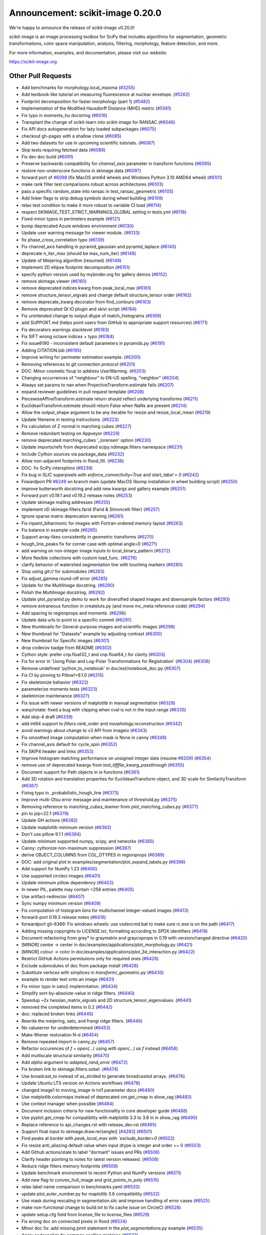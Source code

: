 Announcement: scikit-image 0.20.0
=================================

We're happy to announce the release of scikit-image v0.20.0!

scikit-image is an image processing toolbox for SciPy that includes algorithms
for segmentation, geometric transformations, color space manipulation,
analysis, filtering, morphology, feature detection, and more.


For more information, examples, and documentation, please visit our website:

https://scikit-image.org


Other Pull Requests
*******************
- Add benchmarks for morphology.local_maxima (`#3255 <(https://github.com/scikit-image/scikit-image/pull/3255>`_)
- Add textbook-like tutorial on measuring fluorescence at nuclear envelope. (`#5262 <(https://github.com/scikit-image/scikit-image/pull/5262>`_)
- Footprint decomposition for faster morphology (part 1) (`#5482 <(https://github.com/scikit-image/scikit-image/pull/5482>`_)
- Implementation of the Modified Hausdorff Distance (MHD) metric (`#5581 <(https://github.com/scikit-image/scikit-image/pull/5581>`_)
- Fix typo in moments_hu docstring (`#6016 <(https://github.com/scikit-image/scikit-image/pull/6016>`_)
- Transplant the change of scikit-learn into scikit-image for RANSAC  (`#6046 <(https://github.com/scikit-image/scikit-image/pull/6046>`_)
- Fix API docs autogeneration for lazy loaded subpackages (`#6075 <(https://github.com/scikit-image/scikit-image/pull/6075>`_)
- checkout gh-pages with a shallow clone (`#6085 <(https://github.com/scikit-image/scikit-image/pull/6085>`_)
- Add two datasets for use in upcoming scientific tutorials. (`#6087 <(https://github.com/scikit-image/scikit-image/pull/6087>`_)
- Skip tests requiring fetched data (`#6089 <(https://github.com/scikit-image/scikit-image/pull/6089>`_)
- Fix dev doc build (`#6091 <(https://github.com/scikit-image/scikit-image/pull/6091>`_)
- Preserve backwards compatibility for `channel_axis` parameter in transform functions (`#6095 <(https://github.com/scikit-image/scikit-image/pull/6095>`_)
- restore non-underscore functions in skimage.data (`#6097 <(https://github.com/scikit-image/scikit-image/pull/6097>`_)
- forward port of `#6098 <(https://github.com/scikit-image/scikit-image/pull/6098>`_ (fix MacOS arm64 wheels and Windows Python 3.10 AMD64 wheel) (`#6101 <(https://github.com/scikit-image/scikit-image/pull/6101>`_)
- make rank filter test comparisons robust across architectures (`#6103 <(https://github.com/scikit-image/scikit-image/pull/6103>`_)
- pass a specific random_state into ransac in test_ransac_geometric (`#6105 <(https://github.com/scikit-image/scikit-image/pull/6105>`_)
- Add linker flags to strip debug symbols during wheel building (`#6109 <(https://github.com/scikit-image/scikit-image/pull/6109>`_)
- relax test condition to make it more robust to variable CI load (`#6114 <(https://github.com/scikit-image/scikit-image/pull/6114>`_)
- respect SKIMAGE_TEST_STRICT_WARNINGS_GLOBAL setting in tests.yml (`#6118 <(https://github.com/scikit-image/scikit-image/pull/6118>`_)
- Fixed minor typos in perimeters example (`#6121 <(https://github.com/scikit-image/scikit-image/pull/6121>`_)
- bump deprecated Azure windows environment (`#6130 <(https://github.com/scikit-image/scikit-image/pull/6130>`_)
- Update user warning message for viewer module. (`#6133 <(https://github.com/scikit-image/scikit-image/pull/6133>`_)
- fix phase_cross_correlation typo (`#6139 <(https://github.com/scikit-image/scikit-image/pull/6139>`_)
- Fix channel_axis handling in pyramid_gaussian and pyramid_laplace (`#6145 <(https://github.com/scikit-image/scikit-image/pull/6145>`_)
- deprecate n_iter_max (should be max_num_iter) (`#6148 <(https://github.com/scikit-image/scikit-image/pull/6148>`_)
- Update of Meijering algorithm (resumed) (`#6149 <(https://github.com/scikit-image/scikit-image/pull/6149>`_)
- Implement 2D ellipse footprint decomposition (`#6151 <(https://github.com/scikit-image/scikit-image/pull/6151>`_)
- specify python version used by mybinder.org for gallery demos (`#6152 <(https://github.com/scikit-image/scikit-image/pull/6152>`_)
- remove skimage.viewer (`#6160 <(https://github.com/scikit-image/scikit-image/pull/6160>`_)
- remove deprecated indices kwarg from peak_local_max (`#6161 <(https://github.com/scikit-image/scikit-image/pull/6161>`_)
- remove structure_tensor_eigvals and change default structure_tensor order (`#6162 <(https://github.com/scikit-image/scikit-image/pull/6162>`_)
- remove deprecate_kwarg decorator from find_contours (`#6163 <(https://github.com/scikit-image/scikit-image/pull/6163>`_)
- Remove deprecated Qt IO plugin and skivi script (`#6164 <(https://github.com/scikit-image/scikit-image/pull/6164>`_)
- Fix unintended change to output dtype of match_histograms (`#6169 <(https://github.com/scikit-image/scikit-image/pull/6169>`_)
- add SUPPORT.md (helps point users from GitHub to appropriate support resources) (`#6171 <(https://github.com/scikit-image/scikit-image/pull/6171>`_)
- Fix decorators warnings stacklevel (`#6183 <(https://github.com/scikit-image/scikit-image/pull/6183>`_)
- Fix SIFT wrong octave indices + typo (`#6184 <(https://github.com/scikit-image/scikit-image/pull/6184>`_)
- Fix issue6190 - inconsistent default parameters in pyramids.py (`#6191 <(https://github.com/scikit-image/scikit-image/pull/6191>`_)
- Adding CITATION.bib (`#6195 <(https://github.com/scikit-image/scikit-image/pull/6195>`_)
- Improve writing for perimeter estimation example. (`#6200 <(https://github.com/scikit-image/scikit-image/pull/6200>`_)
- Removing references to git connection protocol (`#6201 <(https://github.com/scikit-image/scikit-image/pull/6201>`_)
- DOC: Minor cosmetic fixup to address UserWarning. (`#6203 <(https://github.com/scikit-image/scikit-image/pull/6203>`_)
- Changing occurrences of "neighbour" to EN-US spelling, "neighbor" (`#6204 <(https://github.com/scikit-image/scikit-image/pull/6204>`_)
- Always set params to nan when ProjectiveTransform.estimate fails (`#6207 <(https://github.com/scikit-image/scikit-image/pull/6207>`_)
- expand reviewer guidelines in pull request template (`#6208 <(https://github.com/scikit-image/scikit-image/pull/6208>`_)
- PiecewiseAffineTransform.estimate return should reflect underlying transforms (`#6211 <(https://github.com/scikit-image/scikit-image/pull/6211>`_)
- EuclideanTransform.estimate should return False when NaNs are present (`#6214 <(https://github.com/scikit-image/scikit-image/pull/6214>`_)
- Allow the output_shape argument to be any iterable for resize and resize_local_mean (`#6219 <(https://github.com/scikit-image/scikit-image/pull/6219>`_)
- Update filename in testing instructions. (`#6223 <(https://github.com/scikit-image/scikit-image/pull/6223>`_)
- Fix calculation of Z normal in marching cubes (`#6227 <(https://github.com/scikit-image/scikit-image/pull/6227>`_)
- Remove redundant testing on Appveyor (`#6229 <(https://github.com/scikit-image/scikit-image/pull/6229>`_)
- remove deprecated marching_cubes '_lorensen' option (`#6230 <(https://github.com/scikit-image/scikit-image/pull/6230>`_)
- Update imports/refs from deprecated scipy.ndimage.filters namespace (`#6231 <(https://github.com/scikit-image/scikit-image/pull/6231>`_)
- Include Cython sources via package_data (`#6232 <(https://github.com/scikit-image/scikit-image/pull/6232>`_)
- Allow non-adjacent footprints in flood_fill. (`#6236 <(https://github.com/scikit-image/scikit-image/pull/6236>`_)
- DOC: fix SciPy intersphinx (`#6239 <(https://github.com/scikit-image/scikit-image/pull/6239>`_)
- Fix bug in SLIC superpixels with `enforce_connectivity=True` and `start_label > 0` (`#6242 <(https://github.com/scikit-image/scikit-image/pull/6242>`_)
- Fowardport PR `#6249 <(https://github.com/scikit-image/scikit-image/pull/6249>`_ on branch main (update MacOS libomp installation in wheel building script) (`#6250 <(https://github.com/scikit-image/scikit-image/pull/6250>`_)
- improve butterworth docstring and add new kwargs and gallery example (`#6251 <(https://github.com/scikit-image/scikit-image/pull/6251>`_)
- Forward port v0.19.1 and v0.19.2 release notes (`#6253 <(https://github.com/scikit-image/scikit-image/pull/6253>`_)
- Update skimage mailing addresses (`#6255 <(https://github.com/scikit-image/scikit-image/pull/6255>`_)
- implement nD skimage.filters.farid (Farid & Simoncelli filter) (`#6257 <(https://github.com/scikit-image/scikit-image/pull/6257>`_)
- Ignore sparse matrix deprecation warning (`#6261 <(https://github.com/scikit-image/scikit-image/pull/6261>`_)
- Fix inpaint_biharmonic for images with Fortran-ordered memory layout (`#6263 <(https://github.com/scikit-image/scikit-image/pull/6263>`_)
- Fix balance in example code (`#6265 <(https://github.com/scikit-image/scikit-image/pull/6265>`_)
- Support array-likes consistently in geometric transforms (`#6270 <(https://github.com/scikit-image/scikit-image/pull/6270>`_)
- hough_line_peaks fix for corner case with optimal angle=0 (`#6271 <(https://github.com/scikit-image/scikit-image/pull/6271>`_)
- add warning on non-integer image inputs to local_binary_pattern (`#6272 <(https://github.com/scikit-image/scikit-image/pull/6272>`_)
- More flexible collections with custom load_func. (`#6276 <(https://github.com/scikit-image/scikit-image/pull/6276>`_)
- clarify behavior of watershed segmentation line with touching markers (`#6280 <(https://github.com/scikit-image/scikit-image/pull/6280>`_)
- Stop using `git://` for submodules (`#6283 <(https://github.com/scikit-image/scikit-image/pull/6283>`_)
- Fix adjust_gamma round-off error (`#6285 <(https://github.com/scikit-image/scikit-image/pull/6285>`_)
- Update for the `MultiImage` docstring. (`#6290 <(https://github.com/scikit-image/scikit-image/pull/6290>`_)
- Polish the `MultiImage` docstring. (`#6292 <(https://github.com/scikit-image/scikit-image/pull/6292>`_)
- Update plot_pyramid.py demo to work for diversified shaped images and downsample factors (`#6293 <(https://github.com/scikit-image/scikit-image/pull/6293>`_)
- remove extraneous function in createluts.py (and move mc_meta reference code) (`#6294 <(https://github.com/scikit-image/scikit-image/pull/6294>`_)
- Add spacing to regionprops and moments. (`#6296 <(https://github.com/scikit-image/scikit-image/pull/6296>`_)
- Update data urls to point to a specific commit (`#6297 <(https://github.com/scikit-image/scikit-image/pull/6297>`_)
- New thumbnails for General-purpose images and scientific images (`#6298 <(https://github.com/scikit-image/scikit-image/pull/6298>`_)
- New thumbnail for "Datasets" example  by adjusting contrast (`#6300 <(https://github.com/scikit-image/scikit-image/pull/6300>`_)
- New thumbnail for Specific images (`#6301 <(https://github.com/scikit-image/scikit-image/pull/6301>`_)
- drop codecov badge from README (`#6302 <(https://github.com/scikit-image/scikit-image/pull/6302>`_)
- Cython style: prefer cnp.float32_t and cnp.float64_t for clarity (`#6303 <(https://github.com/scikit-image/scikit-image/pull/6303>`_)
- Fix for error in 'Using Polar and Log-Polar Transformations for Registration' (`#6304 <(https://github.com/scikit-image/scikit-image/pull/6304>`_) (`#6306 <(https://github.com/scikit-image/scikit-image/pull/6306>`_)
- Remove undefined 'python_to_notebook' in doc/ext/notebook_doc.py (`#6307 <(https://github.com/scikit-image/scikit-image/pull/6307>`_)
- Fix CI by pinning to Pillow!=9.1.0 (`#6315 <(https://github.com/scikit-image/scikit-image/pull/6315>`_)
- Fix skeletonize behavior (`#6322 <(https://github.com/scikit-image/scikit-image/pull/6322>`_)
- parameterize moments tests (`#6323 <(https://github.com/scikit-image/scikit-image/pull/6323>`_)
- skeletonize maintenance (`#6327 <(https://github.com/scikit-image/scikit-image/pull/6327>`_)
- Fix issue with newer versions of matplotlib in manual segmentation (`#6328 <(https://github.com/scikit-image/scikit-image/pull/6328>`_)
- warp/rotate: fixed a bug with clipping when cval is not in the input range (`#6335 <(https://github.com/scikit-image/scikit-image/pull/6335>`_)
- Add skip-4 draft (`#6339 <(https://github.com/scikit-image/scikit-image/pull/6339>`_)
- add int64 support to `filters.rank_order` and `morphology.reconstruction` (`#6342 <(https://github.com/scikit-image/scikit-image/pull/6342>`_)
- avoid warnings about change to v3 API from imageio (`#6343 <(https://github.com/scikit-image/scikit-image/pull/6343>`_)
- Fix smoothed image computation when mask is None in canny (`#6348 <(https://github.com/scikit-image/scikit-image/pull/6348>`_)
- Fix channel_axis default for cycle_spin (`#6352 <(https://github.com/scikit-image/scikit-image/pull/6352>`_)
- Fix SKIP4 header and links (`#6353 <(https://github.com/scikit-image/scikit-image/pull/6353>`_)
- Improve histogram matching performance on unsigned integer data (resume `#6209 <(https://github.com/scikit-image/scikit-image/pull/6209>`_) (`#6354 <(https://github.com/scikit-image/scikit-image/pull/6354>`_)
- remove use of deprecated kwargs from `test_tifffile_kwarg_passthrough` (`#6355 <(https://github.com/scikit-image/scikit-image/pull/6355>`_)
- Document support for Path objects in io functions (`#6361 <(https://github.com/scikit-image/scikit-image/pull/6361>`_)
- Add 3D rotation and translation properties for EuclideanTransform object, and 3D scale for SimilarityTransform (`#6367 <(https://github.com/scikit-image/scikit-image/pull/6367>`_)
-  Fixing typo in _probabilistic_hough_line (`#6373 <(https://github.com/scikit-image/scikit-image/pull/6373>`_)
- Improve multi-Otsu error message and maintenance of threshold.py (`#6375 <(https://github.com/scikit-image/scikit-image/pull/6375>`_)
- Removing reference to `marching_cubes_lewiner` from `plot_marching_cubes.py`  (`#6377 <(https://github.com/scikit-image/scikit-image/pull/6377>`_)
- pin to pip<22.1 (`#6379 <(https://github.com/scikit-image/scikit-image/pull/6379>`_)
- Update GH actions (`#6382 <(https://github.com/scikit-image/scikit-image/pull/6382>`_)
- Update matplotlib minimum version (`#6383 <(https://github.com/scikit-image/scikit-image/pull/6383>`_)
- Don't use pillow 9.1.1 (`#6384 <(https://github.com/scikit-image/scikit-image/pull/6384>`_)
- Update minimum supported numpy, scipy, and networkx (`#6385 <(https://github.com/scikit-image/scikit-image/pull/6385>`_)
- Canny: cythonize non-maximum suppression (`#6387 <(https://github.com/scikit-image/scikit-image/pull/6387>`_)
- derive OBJECT_COLUMNS from COL_DTYPES in regionprops (`#6389 <(https://github.com/scikit-image/scikit-image/pull/6389>`_)
- DOC: add original plot in examples/segmentation/plot_expand_labels.py (`#6396 <(https://github.com/scikit-image/scikit-image/pull/6396>`_)
- Add support for NumPy 1.23 (`#6400 <(https://github.com/scikit-image/scikit-image/pull/6400>`_)
- Use supported circleci images (`#6401 <(https://github.com/scikit-image/scikit-image/pull/6401>`_)
- Update minimum pillow dependency (`#6402 <(https://github.com/scikit-image/scikit-image/pull/6402>`_)
- In newer PIL, palette may contain <256 entries (`#6405 <(https://github.com/scikit-image/scikit-image/pull/6405>`_)
- Use artifact-redirector (`#6407 <(https://github.com/scikit-image/scikit-image/pull/6407>`_)
- Sync numpy minimum version (`#6409 <(https://github.com/scikit-image/scikit-image/pull/6409>`_)
- Fix computation of histogram bins for multichannel integer-valued images (`#6413 <(https://github.com/scikit-image/scikit-image/pull/6413>`_)
- forward-port 0.19.3 release notes (`#6416 <(https://github.com/scikit-image/scikit-image/pull/6416>`_)
- forwardport gh-6369: Fix windows wheels: use vsdevcmd.bat to make sure rc.exe is on the path (`#6417 <(https://github.com/scikit-image/scikit-image/pull/6417>`_)
- Adding missing copyrights to LICENSE.txt, formatting according to SPDX identifiers (`#6419 <(https://github.com/scikit-image/scikit-image/pull/6419>`_)
- Document refactoring from grey* to graymatrix and graycoprops in 0.19 with versionchanged directive (`#6420 <(https://github.com/scikit-image/scikit-image/pull/6420>`_)
- [MINOR] centre -> center in doc/examples/applications/plot_morphology.py (`#6421 <(https://github.com/scikit-image/scikit-image/pull/6421>`_)
- [MINOR] colour -> color in doc/examples/applications/plot_3d_interaction.py (`#6422 <(https://github.com/scikit-image/scikit-image/pull/6422>`_)
- Restrict GitHub Actions permissions only for required ones (`#6426 <(https://github.com/scikit-image/scikit-image/pull/6426>`_)
- Exclude submodules of doc from package install (`#6428 <(https://github.com/scikit-image/scikit-image/pull/6428>`_)
- Substitute vertices with simplices in `transform/_geometric.py` (`#6430 <(https://github.com/scikit-image/scikit-image/pull/6430>`_)
- example to render text onto an image (`#6431 <(https://github.com/scikit-image/scikit-image/pull/6431>`_)
- Fix minor typo in sato() implemntation. (`#6434 <(https://github.com/scikit-image/scikit-image/pull/6434>`_)
- Simplify sort-by-absolute-value in ridge filters. (`#6440 <(https://github.com/scikit-image/scikit-image/pull/6440>`_)
- Speedup ~2x hessian_matrix_eigvals and 2D structure_tensor_eigenvalues. (`#6441 <(https://github.com/scikit-image/scikit-image/pull/6441>`_)
- removed the completed items in 0.2 (`#6442 <(https://github.com/scikit-image/scikit-image/pull/6442>`_)
- doc: replaced broken links (`#6445 <(https://github.com/scikit-image/scikit-image/pull/6445>`_)
- Rewrite the meijering, sato, and frangi ridge filters. (`#6446 <(https://github.com/scikit-image/scikit-image/pull/6446>`_)
- No valueerror for underdetermined (`#6453 <(https://github.com/scikit-image/scikit-image/pull/6453>`_)
- Make Wiener restoration N-d (`#6454 <(https://github.com/scikit-image/scikit-image/pull/6454>`_)
- Remove repeated import in canny_py (`#6457 <(https://github.com/scikit-image/scikit-image/pull/6457>`_)
- Refactor occurences of `f = open(...)` using `with open(...) as f` instead (`#6458 <(https://github.com/scikit-image/scikit-image/pull/6458>`_)
- Add multiscale structural similarity (`#6470 <(https://github.com/scikit-image/scikit-image/pull/6470>`_)
- Add `alpha` argument to `adapted_rand_error`  (`#6472 <(https://github.com/scikit-image/scikit-image/pull/6472>`_)
- Fix broken link to skimage.filters.sobel. (`#6474 <(https://github.com/scikit-image/scikit-image/pull/6474>`_)
- Use broadcast_to instead of as_strided to generate broadcasted arrays. (`#6476 <(https://github.com/scikit-image/scikit-image/pull/6476>`_)
- Update Ubuntu LTS version on Actions workflows (`#6478 <(https://github.com/scikit-image/scikit-image/pull/6478>`_)
- changed image1 to moving_image in tvl1 parameter docs (`#6480 <(https://github.com/scikit-image/scikit-image/pull/6480>`_)
- Use matplotlib.colormaps instead of deprecated cm.get_cmap in show_rag (`#6483 <(https://github.com/scikit-image/scikit-image/pull/6483>`_)
- Use context manager when possible (`#6484 <(https://github.com/scikit-image/scikit-image/pull/6484>`_)
- Document inclusion criteria for new functionality in core developer guide (`#6488 <(https://github.com/scikit-image/scikit-image/pull/6488>`_)
- Use pyplot.get_cmap for compatiblity with matplotlib 3.3 to 3.6 in in show_rag (`#6490 <(https://github.com/scikit-image/scikit-image/pull/6490>`_)
- Replace reference to api_changes.rst with release_dev.rst (`#6495 <(https://github.com/scikit-image/scikit-image/pull/6495>`_)
- Support float input to skimage.draw.rectangle() [`#4283 <(https://github.com/scikit-image/scikit-image/pull/4283>`_] (`#6501 <(https://github.com/scikit-image/scikit-image/pull/6501>`_)
- Find peaks at border with `peak_local_max with `exclude_border=0` (`#6502 <(https://github.com/scikit-image/scikit-image/pull/6502>`_)
- Fix resize anti_aliazing default value when input dtype is integer and order == 0 (`#6503 <(https://github.com/scikit-image/scikit-image/pull/6503>`_)
- Add Github actions/stale to label "dormant" issues and PRs (`#6506 <(https://github.com/scikit-image/scikit-image/pull/6506>`_)
- Clarify header pointing to notes for latest version released. (`#6508 <(https://github.com/scikit-image/scikit-image/pull/6508>`_)
- Reduce ridge filters memory footprints (`#6509 <(https://github.com/scikit-image/scikit-image/pull/6509>`_)
- Update benchmark environment to recent Python and NumPy versions (`#6511 <(https://github.com/scikit-image/scikit-image/pull/6511>`_)
- Add new flag to convex_hull_image and grid_points_in_poly (`#6515 <(https://github.com/scikit-image/scikit-image/pull/6515>`_)
- relax label name comparison in benchmarks.yaml (`#6520 <(https://github.com/scikit-image/scikit-image/pull/6520>`_)
- update plot_euler_number.py for maplotlib 3.6 compatibility (`#6522 <(https://github.com/scikit-image/scikit-image/pull/6522>`_)
- Use mask during rescaling in segmentation.slic and improve handling of error cases (`#6525 <(https://github.com/scikit-image/scikit-image/pull/6525>`_)
- make non-functional change to build.txt to fix cache issue on CircleCI (`#6528 <(https://github.com/scikit-image/scikit-image/pull/6528>`_)
- update setup.cfg field from license_file to license_files (`#6529 <(https://github.com/scikit-image/scikit-image/pull/6529>`_)
- Fix wrong doc on connected pixels in flood (`#6534 <(https://github.com/scikit-image/scikit-image/pull/6534>`_)
- Minor doc fix: add missing print statement in the `plot_segmentations.py` example (`#6535 <(https://github.com/scikit-image/scikit-image/pull/6535>`_)
- Apply codespell to fix common spelling mistakes (`#6537 <(https://github.com/scikit-image/scikit-image/pull/6537>`_)
- Ignore codespell fixes with git blame (`#6539 <(https://github.com/scikit-image/scikit-image/pull/6539>`_)
- Add missing spaces to regionprops error message. (`#6545 <(https://github.com/scikit-image/scikit-image/pull/6545>`_)
- Update "Mark dormant issues" workflow (`#6546 <(https://github.com/scikit-image/scikit-image/pull/6546>`_)
- Add missing space in math directive in normalized_mutual_information's docstring (`#6549 <(https://github.com/scikit-image/scikit-image/pull/6549>`_)
- Add missing option stale-pr-label for "Mark dormant issues" workflow (`#6552 <(https://github.com/scikit-image/scikit-image/pull/6552>`_)
- Remove FUNDING.yml in preference of org version (`#6553 <(https://github.com/scikit-image/scikit-image/pull/6553>`_)

56 authors added to this release [alphabetical by first name or login]
----------------------------------------------------------------------
- =
- Adeel Hassan
- Albert Y. Shih
- AleixBP (AleixBP)
- Alexandr Kalinin
- Alexandre de Siqueira
- Antony Lee
- Balint Varga
- Ben Greiner
- bsmietanka (bsmietanka)
- Chris Roat
- Chris Wood
- Dave Mellert
- Dudu Lasry
- Elena Pascal
- Fabian Schneider
- Frank A. Krueger
- Gregory Lee
- Hande Gözükan
- Jacob Rosenthal
- James Gao
- Jan Kadlec
- Jan-Hendrik Müller
- Jan-Lukas Wynen
- Jarrod Millman
- johnthagen (johnthagen)
- Joshua Newton
- Juan DF
- Juan Nunez-Iglesias
- Judd Storrs
- Larry Bradley
- Lars Grüter
- Lucas Johnson
- maldil (maldil)
- Marianne Corvellec
- Mark Harfouche
- Marvin Albert
- Miles Lucas
- Naveen
- pbuscay (Preston Buscay)
- peterbell10 (peterbell10)
- Ray Bell
- Riadh
- Riadh Fezzani
- Robin Thibaut
- Ross Barnowski
- Sandeep N Menon
- Sanghyeok Hyun
- Sebastian Wallkötter
- Simon-Martin Schröder
- Stefan van der Walt
- Teemu Kumpumäki
- thvoigtmann (Thomas Voigtmann)
- thvoigtmann (thvoigtmann)
- Tim-Oliver Buchholz
- Tyler Reddy


30 reviewers added to this release [alphabetical by first name or login]
------------------------------------------------------------------------
- Abhijeet Parida
- Albert Y. Shih
- Alexandre de Siqueira
- Antony Lee
- Ben Greiner
- Carlo
- Chris Roat
- Dudu Lasry
- François Boulogne
- Gregory Lee
- Jacob Rosenthal
- James Gao
- Jan-Hendrik Müller
- Jarrod Millman
- Juan DF
- Juan Nunez-Iglesias
- Lars Grüter
- maldil
- Marianne Corvellec
- Mark Harfouche
- Marvin Albert
- Riadh Fezzani
- Robert Haase
- Robin Thibaut
- Sandeep N Menon
- Sanghyeok Hyun
- Sebastian Wallkötter
- Stefan van der Walt
- thvoigtmann
- Tim-Oliver Buchholz

